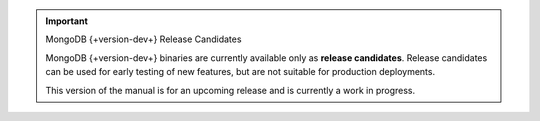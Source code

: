 .. important:: MongoDB {+version-dev+} Release Candidates

   MongoDB {+version-dev+} binaries are currently available only as
   **release candidates**. Release candidates can be used for early
   testing of new features, but are not suitable for production
   deployments.

   This version of the manual is for an upcoming release and is
   currently a work in progress.
